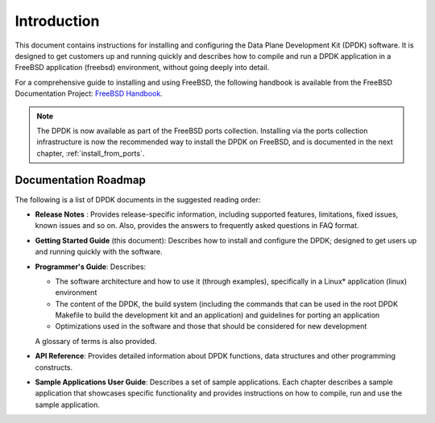 ..  SPDX-License-Identifier: BSD-3-Clause
    Copyright(c) 2010-2014 Intel Corporation.

Introduction
============

This document contains instructions for installing and configuring the
Data Plane Development Kit (DPDK) software. It is designed to get customers
up and running quickly and describes how to compile and run a
DPDK application in a FreeBSD application (freebsd) environment, without going
deeply into detail.

For a comprehensive guide to installing and using FreeBSD, the following
handbook is available from the FreeBSD Documentation Project:
`FreeBSD Handbook <http://www.freebsd.org/doc/en_US.ISO8859-1/books/handbook/index.html>`_.

.. note::

   The DPDK is now available as part of the FreeBSD ports collection.
   Installing via the ports collection infrastructure is now the recommended
   way to install the DPDK on FreeBSD, and is documented in the
   next chapter, :ref:`install_from_ports`.

Documentation Roadmap
---------------------

The following is a list of DPDK documents in the suggested reading order:

*   **Release Notes** : Provides release-specific information, including supported
    features, limitations, fixed issues, known issues and so on.  Also, provides the
    answers to frequently asked questions in FAQ format.

*   **Getting Started Guide** (this document): Describes how to install and
    configure the DPDK; designed to get users up and running quickly with the
    software.

*   **Programmer's Guide**: Describes:

    *   The software architecture and how to use it (through examples),
        specifically in a Linux* application (linux) environment

    *   The content of the DPDK, the build system (including the commands
        that can be used in the root DPDK Makefile to build the development
        kit and an application) and guidelines for porting an application

    *   Optimizations used in the software and those that should be considered
        for new development

    A glossary of terms is also provided.

*   **API Reference**: Provides detailed information about DPDK functions,
    data structures and other programming constructs.

*   **Sample Applications User Guide**: Describes a set of sample applications.
    Each chapter describes a sample application that showcases specific functionality
    and provides instructions on how to compile, run and use the sample application.
